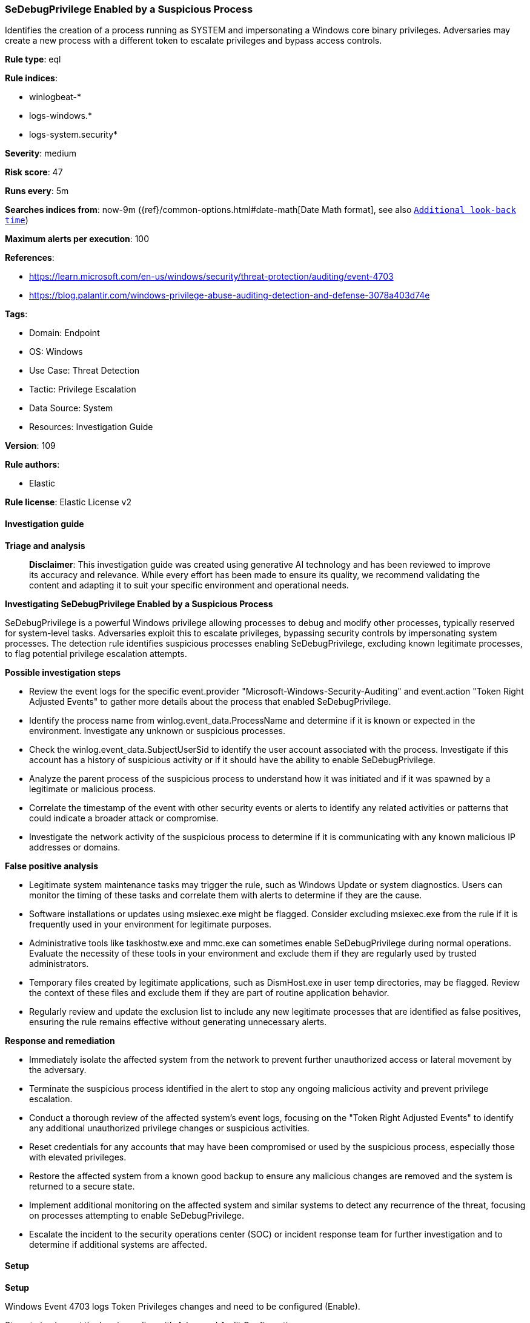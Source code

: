 [[prebuilt-rule-8-14-21-sedebugprivilege-enabled-by-a-suspicious-process]]
=== SeDebugPrivilege Enabled by a Suspicious Process

Identifies the creation of a process running as SYSTEM and impersonating a Windows core binary privileges. Adversaries may create a new process with a different token to escalate privileges and bypass access controls.

*Rule type*: eql

*Rule indices*: 

* winlogbeat-*
* logs-windows.*
* logs-system.security*

*Severity*: medium

*Risk score*: 47

*Runs every*: 5m

*Searches indices from*: now-9m ({ref}/common-options.html#date-math[Date Math format], see also <<rule-schedule, `Additional look-back time`>>)

*Maximum alerts per execution*: 100

*References*: 

* https://learn.microsoft.com/en-us/windows/security/threat-protection/auditing/event-4703
* https://blog.palantir.com/windows-privilege-abuse-auditing-detection-and-defense-3078a403d74e

*Tags*: 

* Domain: Endpoint
* OS: Windows
* Use Case: Threat Detection
* Tactic: Privilege Escalation
* Data Source: System
* Resources: Investigation Guide

*Version*: 109

*Rule authors*: 

* Elastic

*Rule license*: Elastic License v2


==== Investigation guide



*Triage and analysis*


> **Disclaimer**:
> This investigation guide was created using generative AI technology and has been reviewed to improve its accuracy and relevance. While every effort has been made to ensure its quality, we recommend validating the content and adapting it to suit your specific environment and operational needs.


*Investigating SeDebugPrivilege Enabled by a Suspicious Process*


SeDebugPrivilege is a powerful Windows privilege allowing processes to debug and modify other processes, typically reserved for system-level tasks. Adversaries exploit this to escalate privileges, bypassing security controls by impersonating system processes. The detection rule identifies suspicious processes enabling SeDebugPrivilege, excluding known legitimate processes, to flag potential privilege escalation attempts.


*Possible investigation steps*


- Review the event logs for the specific event.provider "Microsoft-Windows-Security-Auditing" and event.action "Token Right Adjusted Events" to gather more details about the process that enabled SeDebugPrivilege.
- Identify the process name from winlog.event_data.ProcessName and determine if it is known or expected in the environment. Investigate any unknown or suspicious processes.
- Check the winlog.event_data.SubjectUserSid to identify the user account associated with the process. Investigate if this account has a history of suspicious activity or if it should have the ability to enable SeDebugPrivilege.
- Analyze the parent process of the suspicious process to understand how it was initiated and if it was spawned by a legitimate or malicious process.
- Correlate the timestamp of the event with other security events or alerts to identify any related activities or patterns that could indicate a broader attack or compromise.
- Investigate the network activity of the suspicious process to determine if it is communicating with any known malicious IP addresses or domains.


*False positive analysis*


- Legitimate system maintenance tasks may trigger the rule, such as Windows Update or system diagnostics. Users can monitor the timing of these tasks and correlate them with alerts to determine if they are the cause.
- Software installations or updates using msiexec.exe might be flagged. Consider excluding msiexec.exe from the rule if it is frequently used in your environment for legitimate purposes.
- Administrative tools like taskhostw.exe and mmc.exe can sometimes enable SeDebugPrivilege during normal operations. Evaluate the necessity of these tools in your environment and exclude them if they are regularly used by trusted administrators.
- Temporary files created by legitimate applications, such as DismHost.exe in user temp directories, may be flagged. Review the context of these files and exclude them if they are part of routine application behavior.
- Regularly review and update the exclusion list to include any new legitimate processes that are identified as false positives, ensuring the rule remains effective without generating unnecessary alerts.


*Response and remediation*


- Immediately isolate the affected system from the network to prevent further unauthorized access or lateral movement by the adversary.
- Terminate the suspicious process identified in the alert to stop any ongoing malicious activity and prevent privilege escalation.
- Conduct a thorough review of the affected system's event logs, focusing on the "Token Right Adjusted Events" to identify any additional unauthorized privilege changes or suspicious activities.
- Reset credentials for any accounts that may have been compromised or used by the suspicious process, especially those with elevated privileges.
- Restore the affected system from a known good backup to ensure any malicious changes are removed and the system is returned to a secure state.
- Implement additional monitoring on the affected system and similar systems to detect any recurrence of the threat, focusing on processes attempting to enable SeDebugPrivilege.
- Escalate the incident to the security operations center (SOC) or incident response team for further investigation and to determine if additional systems are affected.

==== Setup



*Setup*


Windows Event 4703 logs Token Privileges changes and need to be configured (Enable).

Steps to implement the logging policy with Advanced Audit Configuration:

```
Computer Configuration >
Policies >
Windows Settings >
Security Settings >
Advanced Audit Policies Configuration >
Audit Policies >
Detailed Tracking >
Token Right Adjusted Events (Success)
```


==== Rule query


[source, js]
----------------------------------
any where host.os.type == "windows" and event.provider: "Microsoft-Windows-Security-Auditing" and
 event.action : "Token Right Adjusted Events" and

 winlog.event_data.EnabledPrivilegeList : "SeDebugPrivilege" and

 /* exclude processes with System Integrity  */
 not winlog.event_data.SubjectUserSid : ("S-1-5-18", "S-1-5-19", "S-1-5-20") and

 not winlog.event_data.ProcessName :
         ("?:\\Windows\\System32\\msiexec.exe",
          "?:\\Windows\\SysWOW64\\msiexec.exe",
          "?:\\Windows\\System32\\lsass.exe",
          "?:\\Windows\\WinSxS\\*",
          "?:\\Program Files\\*",
          "?:\\Program Files (x86)\\*",
          "?:\\Windows\\System32\\MRT.exe",
          "?:\\Windows\\System32\\cleanmgr.exe",
          "?:\\Windows\\System32\\taskhostw.exe",
          "?:\\Windows\\System32\\mmc.exe",
          "?:\\Users\\*\\AppData\\Local\\Temp\\*-*\\DismHost.exe",
          "?:\\Windows\\System32\\auditpol.exe",
          "?:\\Windows\\System32\\wbem\\WmiPrvSe.exe",
          "?:\\Windows\\SysWOW64\\wbem\\WmiPrvSe.exe")

----------------------------------

*Framework*: MITRE ATT&CK^TM^

* Tactic:
** Name: Privilege Escalation
** ID: TA0004
** Reference URL: https://attack.mitre.org/tactics/TA0004/
* Technique:
** Name: Access Token Manipulation
** ID: T1134
** Reference URL: https://attack.mitre.org/techniques/T1134/
